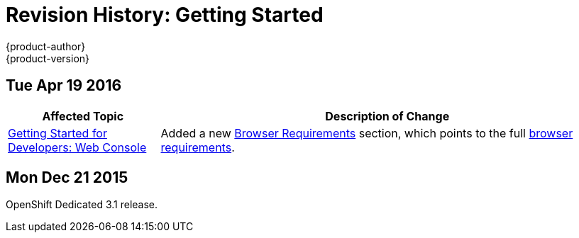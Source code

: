 [[getting-started-revhistory-getting-started]]
= Revision History: Getting Started
{product-author}
{product-version}
:data-uri:
:icons:
:experimental:

// do-release: revhist-tables
== Tue Apr 19 2016

// tag::getting_started_tue_apr_19_2016[]
[cols="1,3",options="header"]
|===

|Affected Topic |Description of Change
//Tue Apr 19 2016

|link:../getting_started/developers/developers_console.html[Getting Started for
Developers: Web Console]
|Added a new
link:../getting_started/developers/developers_console.html#browser-requirements[Browser
Requirements] section, which points to the full
link:../architecture/infrastructure_components/web_console.html#browser-requirements[browser
requirements].

|===

// end::getting_started_tue_apr_19_2016[]

== Mon Dec 21 2015

OpenShift Dedicated 3.1 release.
